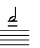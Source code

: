 \version "2.24.1"
#(set-default-paper-size '(cons (* 10 mm) (* 12 mm)))
\score {
	\new Staff \with { 
		\omit Clef \omit TimeSignature \omit KeySignature
		\magnifyStaff #2/3
	} {
		\relative c' { 
			\key g \major
			\clef bass \once \stemUp fis2
		}
	}
	\layout {
		indent = 0
	}
}
\header {
	tagline = ##f
}
